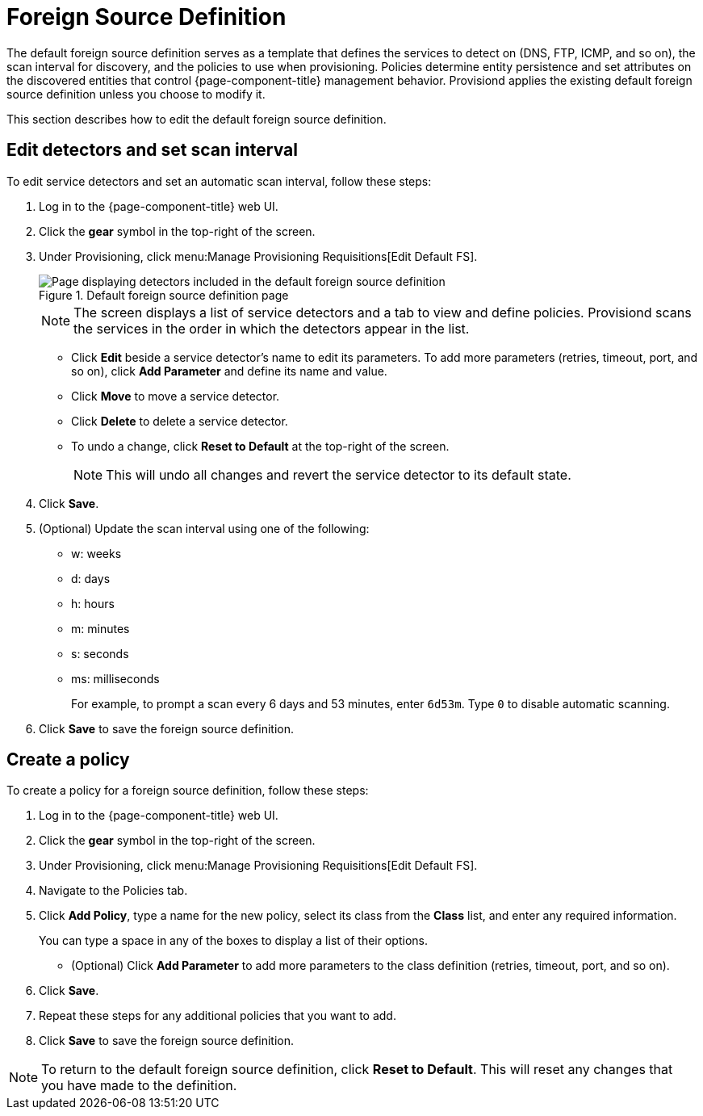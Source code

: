 
[[foreign-source-definition]]
= Foreign Source Definition

The default foreign source definition serves as a template that defines the services to detect on (DNS, FTP, ICMP, and so on), the scan interval for discovery, and the policies to use when provisioning.
Policies determine entity persistence and set attributes on the discovered entities that control {page-component-title} management behavior.
Provisiond applies the existing default foreign source definition unless you choose to modify it.

This section describes how to edit the default foreign source definition.

== Edit detectors and set scan interval

To edit service detectors and set an automatic scan interval, follow these steps:

. Log in to the {page-component-title} web UI.
. Click the *gear* symbol in the top-right of the screen.
. Under Provisioning, click menu:Manage Provisioning Requisitions[Edit Default FS].
+
.Default foreign source definition page
image::provisioning/FS_def.png["Page displaying detectors included in the default foreign source definition"]
+
NOTE: The screen displays a list of service detectors and a tab to view and define policies.
Provisiond scans the services in the order in which the detectors appear in the list.

** Click *Edit* beside a service detector's name to edit its parameters.
To add more parameters (retries, timeout, port, and so on), click *Add Parameter* and define its name and value.
** Click *Move* to move a service detector.
** Click *Delete* to delete a service detector.
** To undo a change, click *Reset to Default* at the top-right of the screen.
+
NOTE: This will undo all changes and revert the service detector to its default state.

. Click *Save*.
. (Optional) Update the scan interval using one of the following:
+
* w: weeks
* d: days
* h: hours
* m: minutes
* s: seconds
* ms: milliseconds
+
For example, to prompt a scan every 6 days and 53 minutes, enter `6d53m`.
Type `0` to disable automatic scanning.

. Click *Save* to save the foreign source definition.

== Create a policy

To create a policy for a foreign source definition, follow these steps:

. Log in to the {page-component-title} web UI.
. Click the *gear* symbol in the top-right of the screen.
. Under Provisioning, click menu:Manage Provisioning Requisitions[Edit Default FS].
. Navigate to the Policies tab.
. Click *Add Policy*, type a name for the new policy, select its class from the *Class* list, and enter any required information.
+
You can type a space in any of the boxes to display a list of their options.

** (Optional) Click *Add Parameter* to add more parameters to the class definition (retries, timeout, port, and so on).
. Click *Save*.
. Repeat these steps for any additional policies that you want to add.
. Click *Save* to save the foreign source definition.

NOTE: To return to the default foreign source definition, click *Reset to Default*.
This will reset any changes that you have made to the definition.
